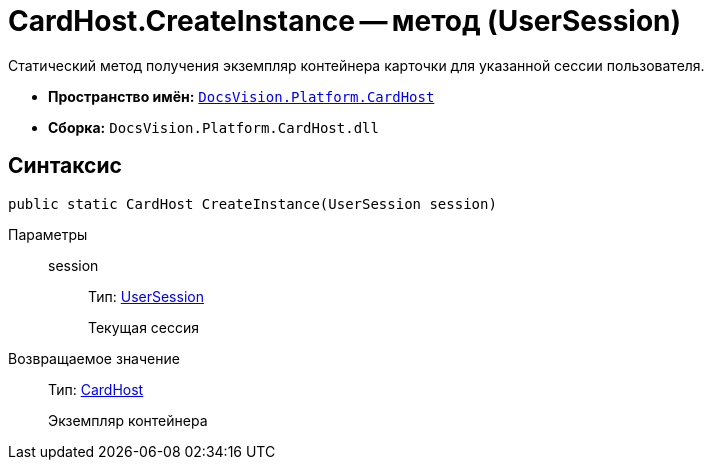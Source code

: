 = CardHost.CreateInstance -- метод (UserSession)

Статический метод получения экземпляр контейнера карточки для указанной сессии пользователя.

* *Пространство имён:* `xref:api/DocsVision/Platform/CardHost/CardHost_NS.adoc[DocsVision.Platform.CardHost]`
* *Сборка:* `DocsVision.Platform.CardHost.dll`

== Синтаксис

[source,csharp]
----
public static CardHost CreateInstance(UserSession session)
----

Параметры::
session:::
Тип: xref:api/DocsVision/Platform/ObjectManager/UserSession_CL.adoc[UserSession]
+
Текущая сессия

Возвращаемое значение::
Тип: xref:api/DocsVision/Platform/CardHost/CardHost_CL.adoc[CardHost]
+
Экземпляр контейнера
